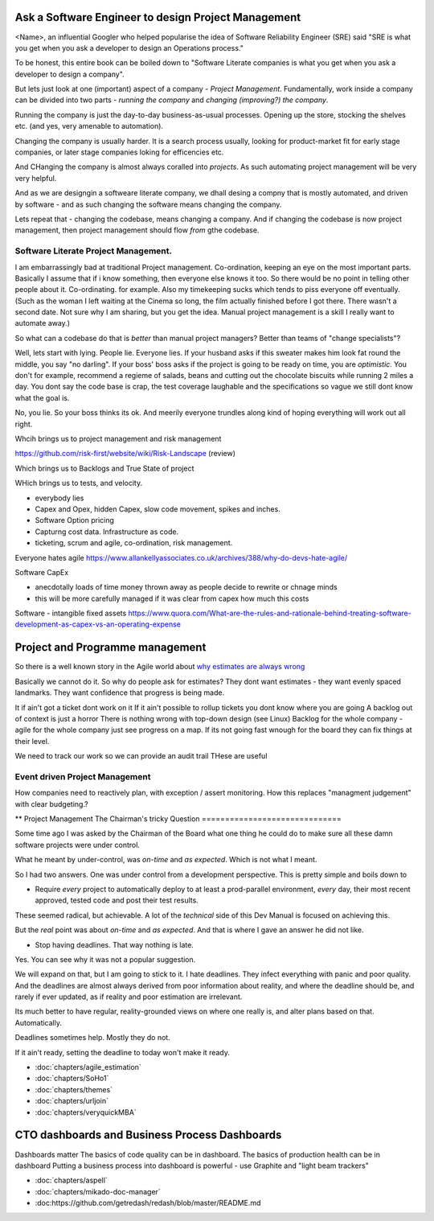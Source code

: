 Ask a Software Engineer to design Project Management
====================================================

<Name>, an influential Googler who helped popularise the idea of
Software Reliability Engineer (SRE) said "SRE is what you get when you ask a
developer to design an Operations process."

To be honest, this entire book can be boiled down to "Software Literate companies is what you get when you ask a developer to design a company".

But lets just look at one (important) aspect of a company - *Project
Management*.  Fundamentally, work inside a company can be divided into
two parts - *running the company* and *changing (improving?) the
company*.

Running the company is just the day-to-day
business-as-usual processes.  Opening up the store, stocking the
shelves etc.  (and yes, very amenable to automation).

Changing the company is usually harder.  It is a search process usually, looking for product-market fit for early stage companies, or later stage companies loking for efficencies etc.

And CHanging the company is almost always coralled into *projects*.  As such automating project management will be very very helpful.

And as we are designgin a softweare literate company, we dhall desing a compny that is mostly automated, and driven by software - and as such changing the software means changing the company.

Lets repeat that - changing the codebase, means changing a company. And if changing the codebase is now project management, then project management should flow *from* gthe codebase.




Software Literate Project Management.
-------------------------------------

I am embarrassingly bad at traditional Project management.
Co-ordination, keeping an eye on the most important parts.  Basically
I assume that if i know something, then everyone else knows it too.
So there would be no point in telling other people about
it. Co-ordinating. for example.  Also my timekeeping sucks which tends
to piss everyone off eventually. (Such as the woman I left waiting at
the Cinema so long, the film actually finished before I got
there. There wasn't a second date.  Not sure why I am sharing, but you
get the idea. Manual project management is a skill I really want to
automate away.)

So what can a codebase do that is *better* than manual project managers?
Better than teams of "change specialists"?

Well, lets start with lying.  People lie. Everyone lies. If your
husband asks if this sweater makes him look fat round the middle, you
say "no darling".  If your boss' boss asks if the project is going to
be ready on time, you are *optimistic*.  You don't for example,
recommend a regieme of salads, beans and cutting out the chocolate
biscuits while running 2 miles a day.  You dont say the code base is
crap, the test coverage laughable and the specifications so vague we
still dont know what the goal is.

No, you lie. So your boss thinks its ok. And meerily everyone trundles along
kind of hoping everything will work out all right.

Whcih brings us to project management and risk management

https://github.com/risk-first/website/wiki/Risk-Landscape
(review)

Which brings us to Backlogs and True State of project

WHich brings us to tests, and velocity.


* everybody lies
* Capex and Opex, hidden Capex, slow code movement, spikes and inches.
* Software Option pricing
* Capturng cost data. Infrastructure as code.
* ticketing, scrum and agile, co-ordination, risk management.

Everyone hates agile
https://www.allankellyassociates.co.uk/archives/388/why-do-devs-hate-agile/

Software CapEx

- anecdotally loads of time money thrown away as people decide to rewrite or chnage minds
- this will be more carefully managed if it was clear from capex how much this costs

Software - intangible fixed assets 
https://www.quora.com/What-are-the-rules-and-rationale-behind-treating-software-development-as-capex-vs-an-operating-expense


Project and Programme management
================================

So there is a well known story in the Agile world about `why estimates
are always wrong
<https://www.quora.com/Engineering-Management/Why-are-software-development-task-estimations-regularly-off-by-a-factor-of-2-3/answer/Michael-Wolfe?srid=24b&share=1>`_

Basically we cannot do it.  So why do people ask for estimates? They
dont want estimates - they want evenly spaced landmarks. They want
confidence that progress is being made.


It if ain't got a ticket dont work on it If it ain't possible to
rollup tickets you dont know where you are going A backlog out of
context is just a horror There is nothing wrong with top-down design
(see Linux) Backlog for the whole company - agile for the whole
company just see progress on a map.  If its not going fast wnough for
the board they can fix things at their level.


We need to track our work so we can provide an audit trail
THese are useful


Event driven Project Management
-------------------------------

How companies need to reactively plan, with exception / assert monitoring.
How this replaces "managment judgement" with clear budgeting.?


** Project Management
The Chairman's tricky Question
==============================

Some time ago I was asked by the Chairman of the Board what one thing
he could do to make sure all these damn software projects were under
control.

What he meant by under-control, was *on-time* and *as expected*. Which
is not what I meant.

So I had two answers.   One was under control from a development perspective.
This is pretty simple and  boils  down to 

* Require *every* project to automatically deploy to at least a prod-parallel
  environment, *every* day, their most recent approved, tested code
  and post their test results.

These seemed radical, but achievable.  A lot of the *technical* side
of this Dev Manual is focused on achieving this.

But the *real* point was about *on-time* and *as expected*.  And that
is where I gave an answer he did not like.

* Stop having deadlines.  That way nothing is late.

Yes.  You can see why it was not a popular suggestion.

We will expand on that, but I am going to stick to it.  I hate
deadlines.  They infect everything with panic and poor quality.  And
the deadlines are almost always derived from poor information about
reality, and where the deadline should be, and rarely if ever updated,
as if reality and poor estimation are irrelevant.

Its much better to have regular, reality-grounded views on where one
really is, and alter plans based on that.  Automatically.

Deadlines sometimes help. Mostly they do not.

If it ain't ready, setting the deadline to today won't make it ready.


- :doc:`chapters/agile_estimation`
- :doc:`chapters/SoHo1`
- :doc:`chapters/themes`
- :doc:`chapters/urljoin`
- :doc:`chapters/veryquickMBA`


CTO dashboards and Business Process Dashboards
==============================================

Dashboards matter
The basics of code quality can be in dashboard.
The basics of production health can be in dashboard
Putting a business process into dashboard is powerful - use Graphite and "light beam trackers"


- :doc:`chapters/aspell`
- :doc:`chapters/mikado-doc-manager`
- :doc:https://github.com/getredash/redash/blob/master/README.md



